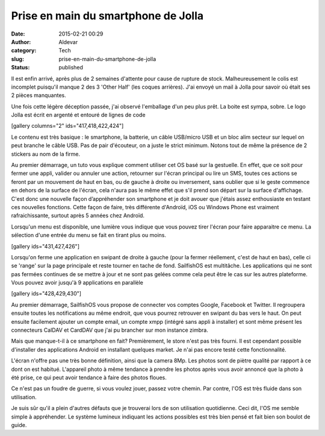 Prise en main du smartphone de Jolla
####################################
:date: 2015-02-21 00:29
:author: Aldevar
:category: Tech
:slug: prise-en-main-du-smartphone-de-jolla
:status: published

Il est enfin arrivé, après plus de 2 semaines d'attente pour cause de
rupture de stock. Malheureusement le colis est incomplet puisqu'il
manque 2 des 3 'Other Half' (les coques arrières). J'ai envoyé un mail à
Jolla pour savoir où était ses 2 pièces manquantes.

Une fois cette légère déception passée, j'ai observé l'emballage d'un
peu plus prêt. La boite est sympa, sobre. Le logo Jolla est écrit en
argenté et entouré de lignes de code

[gallery columns="2" ids="417,418,422,424"]

Le contenu est très basique : le smartphone, la batterie, un câble
USB/micro USB et un bloc alim secteur sur lequel on peut branche le
câble USB. Pas de pair d'écouteur, on a juste le strict minimum. Notons
tout de même la présence de 2 stickers au nom de la firme.

Au premier démarrage, un tuto vous explique comment utiliser cet OS basé
sur la gestuelle. En effet, que ce soit pour fermer une appli, valider
ou annuler une action, retourner sur l'écran principal ou lire un SMS,
toutes ces actions se feront par un mouvement de haut en bas, ou de
gauche à droite ou inversement, sans oublier que si le geste commence en
dehors de la surface de l'écran, cela n'aura pas le même effet que s'il
prend son départ sur la surface d'affichage. C'est donc une nouvelle
façon d’appréhender son smartphone et je doit avouer que j'étais assez
enthousiaste en testant ces nouvelles fonctions. Cette façon de faire,
très différente d'Androïd, iOS ou Windows Phone est vraiment
rafraichissante, surtout après 5 années chez Androïd.

Lorsqu'un menu est disponible, une lumière vous indique que vous pouvez
tirer l'écran pour faire apparaitre ce menu. La sélection d'une entrée
du menu se fait en tirant plus ou moins.

[gallery ids="431,427,426"]

Lorsqu'on ferme une application en swipant de droite à gauche (pour la
fermer réellement, c'est de haut en bas), celle ci se 'range' sur la
page principale et reste tourner en tache de fond. SailfishOS est
multitâche. Les applications qui ne sont pas fermées continues de se
mettre à jour et ne sont pas gelées comme cela peut être le cas sur les
autres plateforme. Vous pouvez avoir jusqu'à 9 applications en parallèle

[gallery ids="428,429,430"]

Au premier démarrage, SailfishOS vous propose de connecter vos comptes
Google, Facebook et Twitter. Il regroupera ensuite toutes les
notifications au même endroit, que vous pourrez retrouver en swipant du
bas vers le haut. On peut ensuite facilement ajouter un compte email, un
compte xmpp (intégré sans appli à installer) et sont même présent les
connecteurs CalDAV et CardDAV que j'ai pu brancher sur mon instance
zimbra.

 

Mais que manque-t-il à ce smartphone en fait? Premièrement, le store
n'est pas très fourni. Il est cependant possible d'installer des
applications Android en installant quelques market. Je n'ai pas encore
testé cette fonctionnalité.

L'écran n'offre pas une très bonne définition, ainsi que la camera 8Mp.
Les photos sont de piètre qualité par rapport à ce dont on est habitué.
L'appareil photo à même tendance à prendre les photos après vous avoir
annoncé que la photo à été prise, ce qui peut avoir tendance à faire des
photos floues.

Ce n'est pas un foudre de guerre, si vous voulez jouer, passez votre
chemin. Par contre, l'OS est très fluide dans son utilisation.

Je suis sûr qu'il a plein d'autres défauts que je trouverai lors de son
utilisation quotidienne. Ceci dit, l'OS me semble simple à appréhender.
Le système lumineux indiquant les actions possibles est très bien pensé
et fait bien son boulot de guide.
